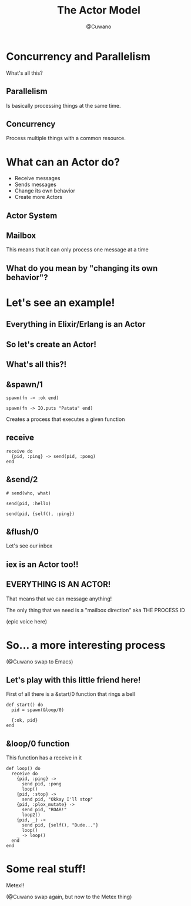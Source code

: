 #+Title: The Actor Model
#+Author: @Cuwano
#+Email:SexyACM@BestAsocEUW.io

#+LANGUAGE: es
#+SELECT_TAGS: export
#+EXCLUDE_TAGS: noexport
#+CREATOR: Emacs 24.5.1 (Org mode 8.3.2)
#+LATEX_CLASS_OPTIONS: [a4paper,hidelinks]

#+LATEX_CLASS_OPTIONS: [...,hidelinks]

#+OPTIONS: reveal_center:t reveal_progress:t reveal_history:t reveal_control:t
#+OPTIONS: reveal_rolling_links:nil reveal_keyboard:t reveal_overview:t num:nil
#+OPTIONS: reveal_slide_number:h/v
#+OPTIONS: reveal_width:1200 reveal_height:800
#+REVEAL_MARGIN: 0.1
#+REVEAL_MIN_SCALE: 0.5
#+REVEAL_MAX_SCALE: 2.5
#+REVEAL_TRANS: linear
#+REVEAL_THEME: serif
#+REVEAL_HLEVEL: 1
#+REVEAL_EXTRA_CSS: ./acm.css
#+REVEAL_HEAD_PREAMBLE: <meta name="description" content="EmacsFTW.">
#+REVEAL_PLUGINS: (markdown notes zoom multiplex classList highlight)

#+OPTIONS: toc:nil
# #+OPTIONS: reveal_single_file:t

# Read: https://github.com/yjwen/org-reveal/

* Concurrency and Parallelism
What's all this?
** Parallelism
Is basically processing things at the same time.

[[./data/parallelism.png]]

** Concurrency
Process multiple things with a common resource.

[[./data/concurrency.png]]

* What can an Actor do?
- Receive messages
- Sends messages
- Change its own behavior
- Create more Actors
** Actor System
[[./data/actors1.png]]
** Mailbox
This means that it can only process one message at a time
** What do you mean by "changing its own behavior"?
* Let's see an example!
** Everything in Elixir/Erlang is an Actor
** So let's create an Actor!
[[./data/elixir_example1.png]]
** What's all this?!
** &spawn/1
#+BEGIN_SRC alchemist
  spawn(fn -> :ok end)

  spawn(fn -> IO.puts "Patata" end)
#+END_SRC

Creates a process that executes a given function
** receive
#+BEGIN_SRC alchemist
  receive do
    {pid, :ping} -> send(pid, :pong)
  end
#+END_SRC
** &send/2
#+BEGIN_SRC alchemist
  # send(who, what)

  send(pid, :hello)

  send(pid, {self(), :ping})
#+END_SRC
** &flush/0
Let's see our inbox

[[./data/wait_what.gif]]
** iex is an Actor too!!
[[./data/iex_actor.png]]
** EVERYTHING IS AN ACTOR!
That means that we can message anything!

The only thing that we need is a "mailbox direction" aka THE PROCESS ID

(epic voice here)
* So... a more interesting process
(@Cuwano swap to Emacs)

** Let's play with this little friend here!
First of all there is a &start/0 function that rings a bell
#+BEGIN_SRC alchemist
  def start() do
    pid = spawn(&loop/0)

    {:ok, pid}
  end
#+END_SRC
** &loop/0 function
This function has a receive in it
#+BEGIN_SRC alchemist
    def loop() do
      receive do
        {pid, :ping} ->
          send pid, :pong
          loop()
        {pid, :stop} ->
          send pid, "Okkay I'll stop"
        {pid, :plox_mutate} ->
          send pid, "ROAR!"
          loop2()
        {pid, _} ->
          send pid, {self(), "Dude..."}
          loop()
        _ -> loop()
      end
    end
#+END_SRC
* Some real stuff!
Metex!!

(@Cuwano swap again, but now to the Metex thing)
